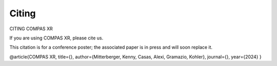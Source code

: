********************************************************************************
Citing
********************************************************************************

CITING COMPAS XR

If you are using COMPAS XR, please cite us.

This citation is for a conference poster; the associated paper is in press and will soon replace it.

@article{COMPAS XR,
title={},
author={Mitterberger, Kenny, Casas, Alexi, Gramazio, Kohler},
journal={},
year={2024}
}
